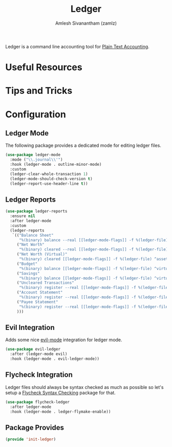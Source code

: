 #+TITLE: Ledger
#+AUTHOR: Amlesh Sivanantham (zamlz)
#+ROAM_ALIAS:
#+ROAM_TAGS: CONFIG SOFTWARE EMACS
#+CREATED: [2021-04-16 Fri 21:10]
#+LAST_MODIFIED: [2021-04-25 Sun 15:34:00]

Ledger is a command line accounting tool for [[file:../notes/plain_text_accounting.org][Plain Text Accounting]].

* Useful Resources
* Tips and Tricks
* Configuration
:PROPERTIES:
:header-args:emacs-lisp: :tangle ~/.config/emacs/lisp/init-ledger.el :comments both :mkdirp yes
:END:
** Ledger Mode

The following package provides a dedicated mode for editing ledger files.

#+begin_src emacs-lisp
(use-package ledger-mode
  :mode ("\\.journal\\'")
  :hook (ledger-mode . outline-minor-mode)
  :custom
  (ledger-clear-whole-transaction 1)
  (ledger-mode-should-check-version t)
  (ledger-report-use-header-line t))
#+end_src

** Ledger Reports

#+begin_src emacs-lisp
(use-package ledger-reports
  :ensure nil
  :after ledger-mode
  :custom
  (ledger-reports
   `(("Balance Sheet"
      "%(binary) balance --real [[ledger-mode-flags]] -f %(ledger-file) ^assets ^liabilities ^equity")
     ("Net Worth"
      "%(binary) cleared --real [[ledger-mode-flags]] -f %(ledger-file) ^assets ^liabilities")
     ("Net Worth (Virtual)"
      "%(binary) cleared [[ledger-mode-flags]] -f %(ledger-file) ^assets ^liabilities ^virtual:budget ^virtual:savings")
     ("Budget"
      "%(binary) balance [[ledger-mode-flags]] -f %(ledger-file) ^virtual:budget")
     ("Savings"
      "%(binary) balance [[ledger-mode-flags]] -f %(ledger-file) ^virtual:savings")
     ("Uncleared Transactions"
      "%(binary) register --real [[ledger-mode-flags]] -f %(ledger-file) --uncleared")
     ("Account Statement"
      "%(binary) register --real [[ledger-mode-flags]] -f %(ledger-file) ^%(account)")
     ("Payee Statement"
      "%(binary) register --real [[ledger-mode-flags]] -f %(ledger-file) ^%(payee)")
     )))
#+end_src

** Evil Integration

Adds some nice [[file:evil.org][evil-mode]] integration for ledger mode.

#+begin_src emacs-lisp
(use-package evil-ledger
  :after (ledger-mode evil)
  :hook (ledger-mode . evil-ledger-mode))
#+end_src

** Flycheck Integration

Ledger files should always be syntax checked as much as possible so let's setup a [[file:flycheck.org][Flycheck Syntax Checking]] package for that.

#+begin_src emacs-lisp
(use-package flycheck-ledger
  :after ledger-mode
  :hook (ledger-mode . ledger-flymake-enable))
#+end_src

** Package Provides

#+begin_src emacs-lisp
(provide 'init-ledger)
#+end_src
